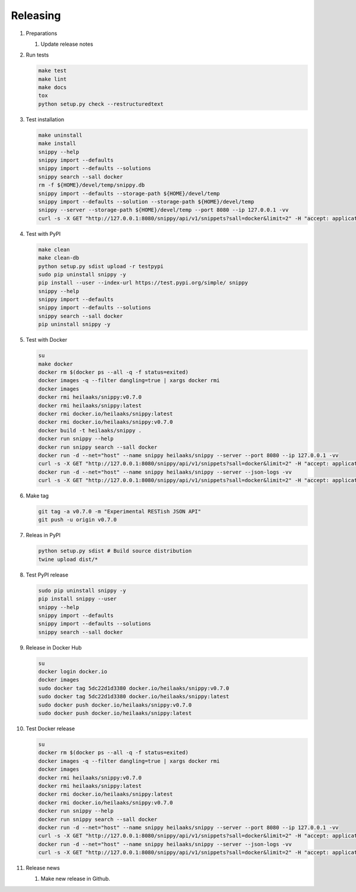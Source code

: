 Releasing
---------

#. Preparations

   1. Update release notes

#. Run tests

   .. code-block:: text

      make test
      make lint
      make docs
      tox
      python setup.py check --restructuredtext

#. Test installation

   .. code-block:: text

      make uninstall
      make install
      snippy --help
      snippy import --defaults
      snippy import --defaults --solutions
      snippy search --sall docker
      rm -f ${HOME}/devel/temp/snippy.db
      snippy import --defaults --storage-path ${HOME}/devel/temp
      snippy import --defaults --solution --storage-path ${HOME}/devel/temp
      snippy --server --storage-path ${HOME}/devel/temp --port 8080 --ip 127.0.0.1 -vv
      curl -s -X GET "http://127.0.0.1:8080/snippy/api/v1/snippets?sall=docker&limit=2" -H "accept: application/vnd.api+json" | python -m json.tool

#. Test with PyPI

   .. code-block:: text

      make clean
      make clean-db
      python setup.py sdist upload -r testpypi
      sudo pip uninstall snippy -y
      pip install --user --index-url https://test.pypi.org/simple/ snippy
      snippy --help
      snippy import --defaults
      snippy import --defaults --solutions
      snippy search --sall docker
      pip uninstall snippy -y

#. Test with Docker

   .. code-block:: text

      su
      make docker
      docker rm $(docker ps --all -q -f status=exited)
      docker images -q --filter dangling=true | xargs docker rmi
      docker images
      docker rmi heilaaks/snippy:v0.7.0
      docker rmi heilaaks/snippy:latest
      docker rmi docker.io/heilaaks/snippy:latest
      docker rmi docker.io/heilaaks/snippy:v0.7.0
      docker build -t heilaaks/snippy .
      docker run snippy --help
      docker run snippy search --sall docker
      docker run -d --net="host" --name snippy heilaaks/snippy --server --port 8080 --ip 127.0.0.1 -vv
      curl -s -X GET "http://127.0.0.1:8080/snippy/api/v1/snippets?sall=docker&limit=2" -H "accept: application/vnd.api+json" | python -m json.tool
      docker run -d --net="host" --name snippy heilaaks/snippy --server --json-logs -vv
      curl -s -X GET "http://127.0.0.1:8080/snippy/api/v1/snippets?sall=docker&limit=2" -H "accept: application/vnd.api+json" | python -m json.tool

#. Make tag

   .. code-block:: text

      git tag -a v0.7.0 -m "Experimental RESTish JSON API"
      git push -u origin v0.7.0

#. Releas in PyPI

   .. code-block:: text

      python setup.py sdist # Build source distribution
      twine upload dist/*

#. Test PyPI release

   .. code-block:: text

      sudo pip uninstall snippy -y
      pip install snippy --user
      snippy --help
      snippy import --defaults
      snippy import --defaults --solutions
      snippy search --sall docker

#. Release in Docker Hub

   .. code-block:: text

      su
      docker login docker.io
      docker images
      sudo docker tag 5dc22d1d3380 docker.io/heilaaks/snippy:v0.7.0
      sudo docker tag 5dc22d1d3380 docker.io/heilaaks/snippy:latest
      sudo docker push docker.io/heilaaks/snippy:v0.7.0
      sudo docker push docker.io/heilaaks/snippy:latest

#. Test Docker release

   .. code-block:: text

      su
      docker rm $(docker ps --all -q -f status=exited)
      docker images -q --filter dangling=true | xargs docker rmi
      docker images
      docker rmi heilaaks/snippy:v0.7.0
      docker rmi heilaaks/snippy:latest
      docker rmi docker.io/heilaaks/snippy:latest
      docker rmi docker.io/heilaaks/snippy:v0.7.0
      docker run snippy --help
      docker run snippy search --sall docker
      docker run -d --net="host" --name snippy heilaaks/snippy --server --port 8080 --ip 127.0.0.1 -vv
      curl -s -X GET "http://127.0.0.1:8080/snippy/api/v1/snippets?sall=docker&limit=2" -H "accept: application/vnd.api+json" | python -m json.tool
      docker run -d --net="host" --name snippy heilaaks/snippy --server --json-logs -vv
      curl -s -X GET "http://127.0.0.1:8080/snippy/api/v1/snippets?sall=docker&limit=2" -H "accept: application/vnd.api+json" | python -m json.tool

#. Release news

   1. Make new release in Github.
